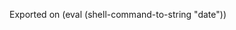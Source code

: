 #+PROPERTY: header-args:python :eval never-export
#+PROPERTY: header-args:bash :eval never-export
#+PROPERTY: header-args:emacs-lisp :eval never-export
#+OPTIONS: prop:t
#+HTML_HEAD: <link rel="stylesheet" type="text/css" href="readtheorg_theme/css/htmlize.css"/>
#+HTML_HEAD: <link rel="stylesheet" type="text/css" href="readtheorg_theme/css/readtheorg.css"/>
#+HTML_HEAD: <script type="text/javascript" src="lib/js/jquery.min.js"></script>
#+HTML_HEAD: <script type="text/javascript" src="lib/js/bootstrap.min.js"></script>
#+HTML_HEAD: <script type="text/javascript" src="lib/js/jquery.stickytableheaders.min.js"></script>
#+HTML_HEAD: <script type="text/javascript" src="readtheorg_theme/js/readtheorg.js"></script>
#+HTML_HEAD: <style> #content{max-width:1800px;}</style>
#+HTML_HEAD: <style> p{max-width:800px;}</style>
#+HTML_HEAD: <style> li{max-width:800px;}</style
#+STARTUP: fold
#+TODO: TODO NEXT IN-PROGRESS | DONE CANCELED
#+CATEGORY: work
#+MACRO: date (eval (shell-command-to-string "date"))
Exported on {{{date}}}
